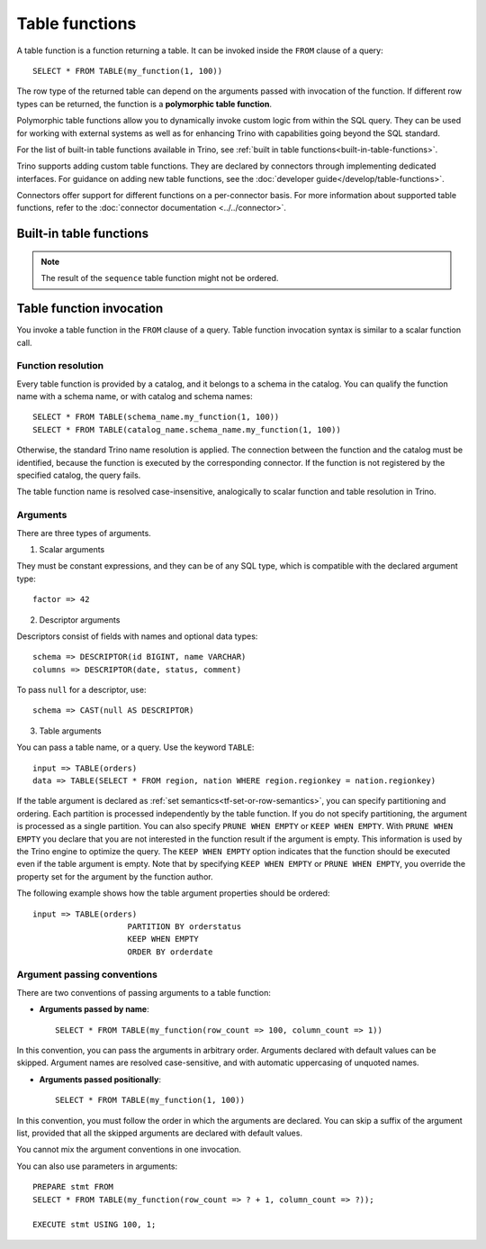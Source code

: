 ===============
Table functions
===============

A table function is a function returning a table. It can be invoked inside the
``FROM`` clause of a query::

    SELECT * FROM TABLE(my_function(1, 100))

The row type of the returned table can depend on the arguments passed with
invocation of the function. If different row types can be returned, the
function is a **polymorphic table function**.

Polymorphic table functions allow you to dynamically invoke custom logic from
within the SQL query. They can be used for working with external systems as
well as for enhancing Trino with capabilities going beyond the SQL standard.

For the list of built-in table functions available in Trino, see :ref:`built in
table functions<built-in-table-functions>`.

Trino supports adding custom table functions. They are declared by connectors
through implementing dedicated interfaces. For guidance on adding new table
functions, see the :doc:`developer guide</develop/table-functions>`.

Connectors offer support for different functions on a per-connector basis. For
more information about supported table functions, refer to the :doc:`connector
documentation <../../connector>`.

.. _built-in-table-functions:

Built-in table functions
------------------------

.. function:: exclude_columns(input => table, columns => descriptor) -> table

    Excludes from ``table`` all columns listed in ``descriptor``::

        SELECT *
        FROM TABLE(exclude_columns(
                                input => TABLE(orders),
                                columns => DESCRIPTOR(clerk, comment)))

    The argument ``input`` is a table or a query.
    The argument ``columns`` is a descriptor without types.

.. function:: sequence(start => bigint, stop => bigint, step => bigint) -> table(sequential_number bigint)
    :noindex:

    Returns a single column ``sequential_number`` containing a sequence of
    bigint::

        SELECT *
        FROM TABLE(sequence(
                        start => 1000000,
                        stop => -2000000,
                        step => -3))

    ``start`` is the first element in te sequence. The default value is ``0``.

    ``stop`` is the end of the range, inclusive. The last element in the
    sequence is equal to ``stop``, or it is the last value within range,
    reachable by steps.

    ``step`` is the difference between subsequent values. The default value is
    ``1``.

.. note::

    The result of the ``sequence`` table function might not be ordered.

Table function invocation
-------------------------

You invoke a table function in the ``FROM`` clause of a query. Table function
invocation syntax is similar to a scalar function call.

Function resolution
^^^^^^^^^^^^^^^^^^^

Every table function is provided by a catalog, and it belongs to a schema in
the catalog. You can qualify the function name with a schema name, or with
catalog and schema names::

    SELECT * FROM TABLE(schema_name.my_function(1, 100))
    SELECT * FROM TABLE(catalog_name.schema_name.my_function(1, 100))

Otherwise, the standard Trino name resolution is applied. The connection
between the function and the catalog must be identified, because the function
is executed by the corresponding connector. If the function is not registered
by the specified catalog, the query fails.

The table function name is resolved case-insensitive, analogically to scalar
function and table resolution in Trino.

Arguments
^^^^^^^^^

There are three types of arguments.

1. Scalar arguments

They must be constant expressions, and they can be of any SQL type, which is
compatible with the declared argument type::

    factor => 42

2. Descriptor arguments

Descriptors consist of fields with names and optional data types::

    schema => DESCRIPTOR(id BIGINT, name VARCHAR)
    columns => DESCRIPTOR(date, status, comment)

To pass ``null`` for a descriptor, use::

    schema => CAST(null AS DESCRIPTOR)

3. Table arguments

You can pass a table name, or a query. Use the keyword ``TABLE``::

    input => TABLE(orders)
    data => TABLE(SELECT * FROM region, nation WHERE region.regionkey = nation.regionkey)

If the table argument is declared as :ref:`set semantics<tf-set-or-row-semantics>`,
you can specify partitioning and ordering. Each partition is processed
independently by the table function. If you do not specify partitioning, the
argument is processed as a single partition. You can also specify
``PRUNE WHEN EMPTY`` or ``KEEP WHEN EMPTY``. With ``PRUNE WHEN EMPTY`` you
declare that you are not interested in the function result if the argument is
empty. This information is used by the Trino engine to optimize the query. The
``KEEP WHEN EMPTY`` option indicates that the function should be executed even
if the table argument is empty. Note that by specifying ``KEEP WHEN EMPTY`` or
``PRUNE WHEN EMPTY``, you override the property set for the argument by the
function author.

The following example shows how the table argument properties should be ordered::

    input => TABLE(orders)
                        PARTITION BY orderstatus
                        KEEP WHEN EMPTY
                        ORDER BY orderdate

Argument passing conventions
^^^^^^^^^^^^^^^^^^^^^^^^^^^^

There are two conventions of passing arguments to a table function:

- **Arguments passed by name**::

    SELECT * FROM TABLE(my_function(row_count => 100, column_count => 1))

In this convention, you can pass the arguments in arbitrary order. Arguments
declared with default values can be skipped. Argument names are resolved
case-sensitive, and with automatic uppercasing of unquoted names.

- **Arguments passed positionally**::

    SELECT * FROM TABLE(my_function(1, 100))

In this convention, you must follow the order in which the arguments are
declared. You can skip a suffix of the argument list, provided that all the
skipped arguments are declared with default values.

You cannot mix the argument conventions in one invocation.

You can also use parameters in arguments::

    PREPARE stmt FROM
    SELECT * FROM TABLE(my_function(row_count => ? + 1, column_count => ?));

    EXECUTE stmt USING 100, 1;
